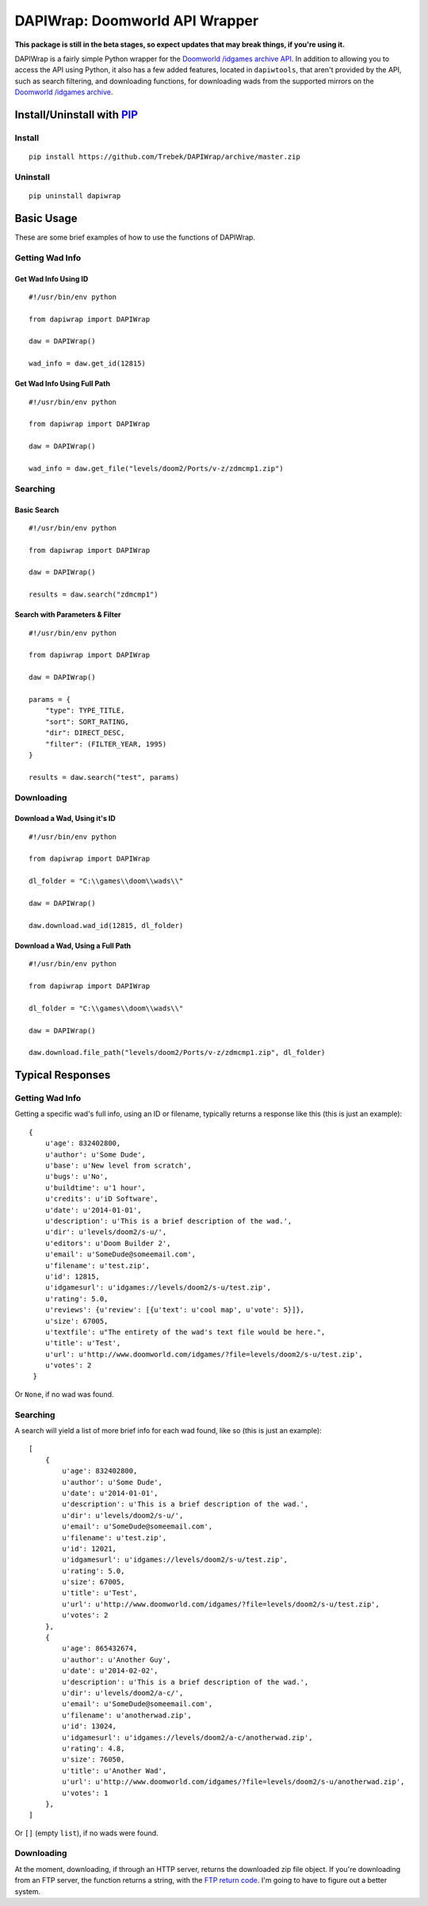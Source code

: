 ===============================
DAPIWrap: Doomworld API Wrapper
===============================

**This package is still in the beta stages, so expect updates that may break things, if you're using it.**

DAPIWrap is a fairly simple Python wrapper for the `Doomworld /idgames archive API`_. In addition to allowing you to access the API using Python, it also has a few added features, located in ``dapiwtools``, that aren't provided by the API, such as search filtering, and downloading functions, for downloading wads from the supported mirrors on the `Doomworld /idgames archive`_.

Install/Uninstall with PIP_
===========================

Install
-------
::

    pip install https://github.com/Trebek/DAPIWrap/archive/master.zip

Uninstall
---------
::

    pip uninstall dapiwrap

Basic Usage
===========

These are some brief examples of how to use the functions of DAPIWrap.

Getting Wad Info
----------------

Get Wad Info Using ID
^^^^^^^^^^^^^^^^^^^^^
::

    #!/usr/bin/env python

    from dapiwrap import DAPIWrap

    daw = DAPIWrap()

    wad_info = daw.get_id(12815)

Get Wad Info Using Full Path
^^^^^^^^^^^^^^^^^^^^^^^^^^^^
::

    #!/usr/bin/env python

    from dapiwrap import DAPIWrap

    daw = DAPIWrap()

    wad_info = daw.get_file("levels/doom2/Ports/v-z/zdmcmp1.zip")

Searching
---------

Basic Search
^^^^^^^^^^^^
::

    #!/usr/bin/env python

    from dapiwrap import DAPIWrap

    daw = DAPIWrap()

    results = daw.search("zdmcmp1")

Search with Parameters & Filter
^^^^^^^^^^^^^^^^^^^^^^^^^^^^^^^
::

    #!/usr/bin/env python

    from dapiwrap import DAPIWrap

    daw = DAPIWrap()

    params = {
        "type": TYPE_TITLE,
        "sort": SORT_RATING,
        "dir": DIRECT_DESC,
        "filter": (FILTER_YEAR, 1995)
    }

    results = daw.search("test", params)

Downloading
-----------

Download a Wad, Using it's ID
^^^^^^^^^^^^^^^^^^^^^^^^^^^^^
::

    #!/usr/bin/env python

    from dapiwrap import DAPIWrap

    dl_folder = "C:\\games\\doom\\wads\\"

    daw = DAPIWrap()

    daw.download.wad_id(12815, dl_folder)

Download a Wad, Using a Full Path
^^^^^^^^^^^^^^^^^^^^^^^^^^^^^^^^^
::

    #!/usr/bin/env python

    from dapiwrap import DAPIWrap

    dl_folder = "C:\\games\\doom\\wads\\"

    daw = DAPIWrap()

    daw.download.file_path("levels/doom2/Ports/v-z/zdmcmp1.zip", dl_folder)

Typical Responses
=================

Getting Wad Info
----------------

Getting a specific wad's full info, using an ID or filename, typically returns a response like this (this is just an example):
::

    {
        u'age': 832402800,
        u'author': u'Some Dude',
        u'base': u'New level from scratch',
        u'bugs': u'No',
        u'buildtime': u'1 hour',
        u'credits': u'iD Software',
        u'date': u'2014-01-01',
        u'description': u'This is a brief description of the wad.',
        u'dir': u'levels/doom2/s-u/',
        u'editors': u'Doom Builder 2',
        u'email': u'SomeDude@someemail.com',
        u'filename': u'test.zip',
        u'id': 12815,
        u'idgamesurl': u'idgames://levels/doom2/s-u/test.zip',
        u'rating': 5.0,
        u'reviews': {u'review': [{u'text': u'cool map', u'vote': 5}]},
        u'size': 67005,
        u'textfile': u"The entirety of the wad's text file would be here.",
        u'title': u'Test',
        u'url': u'http://www.doomworld.com/idgames/?file=levels/doom2/s-u/test.zip',
        u'votes': 2
     }

Or ``None``, if no wad was found.

Searching
---------

A search will yield a list of more brief info for each wad found, like so (this is just an example):
::

    [
        {
            u'age': 832402800,
            u'author': u'Some Dude',
            u'date': u'2014-01-01',
            u'description': u'This is a brief description of the wad.',
            u'dir': u'levels/doom2/s-u/',
            u'email': u'SomeDude@someemail.com',
            u'filename': u'test.zip',
            u'id': 12021,
            u'idgamesurl': u'idgames://levels/doom2/s-u/test.zip',
            u'rating': 5.0,
            u'size': 67005,
            u'title': u'Test',
            u'url': u'http://www.doomworld.com/idgames/?file=levels/doom2/s-u/test.zip',
            u'votes': 2
        },
        {
            u'age': 865432674,
            u'author': u'Another Guy',
            u'date': u'2014-02-02',
            u'description': u'This is a brief description of the wad.',
            u'dir': u'levels/doom2/a-c/',
            u'email': u'SomeDude@someemail.com',
            u'filename': u'anotherwad.zip',
            u'id': 13024,
            u'idgamesurl': u'idgames://levels/doom2/a-c/anotherwad.zip',
            u'rating': 4.8,
            u'size': 76050,
            u'title': u'Another Wad',
            u'url': u'http://www.doomworld.com/idgames/?file=levels/doom2/s-u/anotherwad.zip',
            u'votes': 1
        },
    ]

Or ``[]`` (empty ``list``), if no wads were found.

Downloading
-----------

At the moment, downloading, if through an HTTP server, returns the downloaded zip file object. If you're downloading from an FTP server, the function returns a string, with the `FTP return code`_. I'm going to have to figure out a better system.

.. _Doomworld \/idgames archive: http://www.doomworld.com/idgames/
.. _Doomworld \/idgames archive API: http://www.doomworld.com/idgames/api/
.. _PIP: https://pypi.python.org/pypi/pip/
.. _FTP return code: http://en.wikipedia.org/wiki/List_of_FTP_server_return_codes